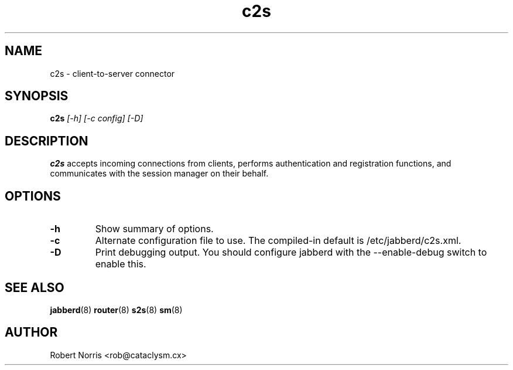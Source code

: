 .TH c2s 8 "28 August 2003" "2.7.0" "jabberd project"
.SH NAME
c2s \- client-to-server connector
.SH SYNOPSIS
.B c2s
.I [-h] [-c config] [-D]
.SH DESCRIPTION
.BR c2s
accepts incoming connections from clients, performs authentication and registration functions, and communicates with the session manager on their behalf.
.SH OPTIONS
.TP
.B \-h
Show summary of options.
.TP
.B \-c
Alternate configuration file to use. The compiled-in default is /etc/jabberd/c2s.xml.
.TP
.B \-D
Print debugging output. You should configure jabberd with the --enable-debug switch to enable this.
.SH SEE ALSO
.BR jabberd (8)
.BR router (8)
.BR s2s (8)
.BR sm (8)
.SH AUTHOR
Robert Norris <rob@cataclysm.cx>
